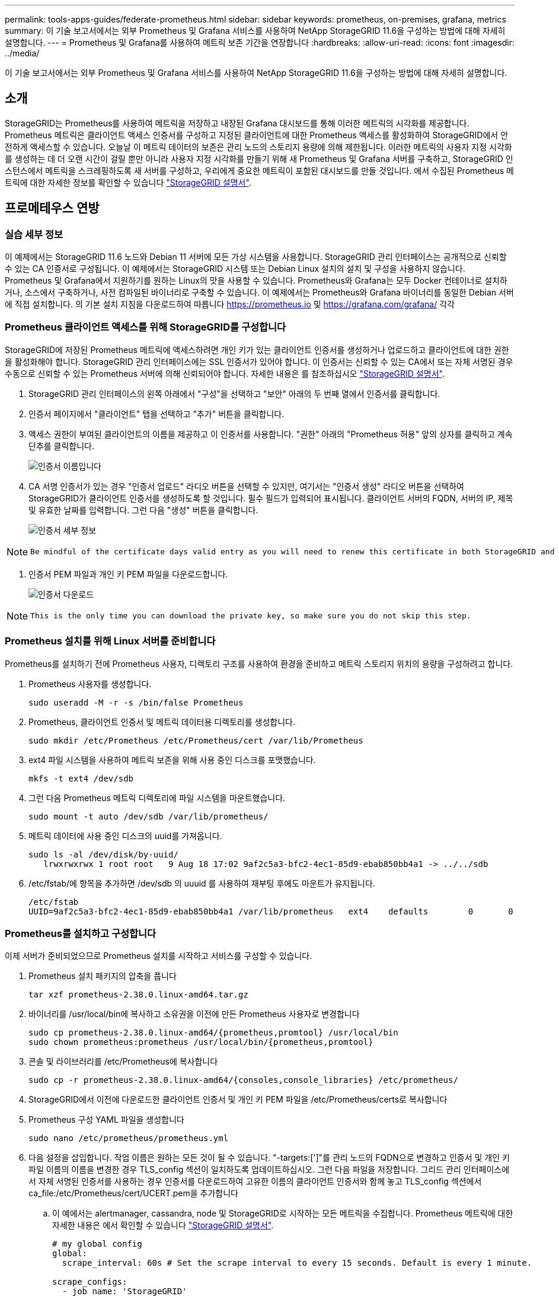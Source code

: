---
permalink: tools-apps-guides/federate-prometheus.html 
sidebar: sidebar 
keywords: prometheus, on-premises, grafana, metrics 
summary: 이 기술 보고서에서는 외부 Prometheus 및 Grafana 서비스를 사용하여 NetApp StorageGRID 11.6을 구성하는 방법에 대해 자세히 설명합니다. 
---
= Prometheus 및 Grafana를 사용하여 메트릭 보존 기간을 연장합니다
:hardbreaks:
:allow-uri-read: 
:icons: font
:imagesdir: ../media/


[role="lead"]
이 기술 보고서에서는 외부 Prometheus 및 Grafana 서비스를 사용하여 NetApp StorageGRID 11.6을 구성하는 방법에 대해 자세히 설명합니다.



== 소개

StorageGRID는 Prometheus를 사용하여 메트릭을 저장하고 내장된 Grafana 대시보드를 통해 이러한 메트릭의 시각화를 제공합니다. Prometheus 메트릭은 클라이언트 액세스 인증서를 구성하고 지정된 클라이언트에 대한 Prometheus 액세스를 활성화하여 StorageGRID에서 안전하게 액세스할 수 있습니다. 오늘날 이 메트릭 데이터의 보존은 관리 노드의 스토리지 용량에 의해 제한됩니다. 이러한 메트릭의 사용자 지정 시각화를 생성하는 데 더 오랜 시간이 걸릴 뿐만 아니라 사용자 지정 시각화를 만들기 위해 새 Prometheus 및 Grafana 서버를 구축하고, StorageGRID 인스턴스에서 메트릭을 스크레핑하도록 새 서버를 구성하고, 우리에게 중요한 메트릭이 포함된 대시보드를 만들 것입니다. 에서 수집된 Prometheus 메트릭에 대한 자세한 정보를 확인할 수 있습니다 https://docs.netapp.com/us-en/storagegrid-116/monitor/commonly-used-prometheus-metrics.html["StorageGRID 설명서"^].



== 프로메테우스 연방



=== 실습 세부 정보

이 예제에서는 StorageGRID 11.6 노드와 Debian 11 서버에 모든 가상 시스템을 사용합니다. StorageGRID 관리 인터페이스는 공개적으로 신뢰할 수 있는 CA 인증서로 구성됩니다. 이 예제에서는 StorageGRID 시스템 또는 Debian Linux 설치의 설치 및 구성을 사용하지 않습니다. Prometheus 및 Grafana에서 지원하기를 원하는 Linux의 맛을 사용할 수 있습니다. Prometheus와 Grafana는 모두 Docker 컨테이너로 설치하거나, 소스에서 구축하거나, 사전 컴파일된 바이너리로 구축할 수 있습니다. 이 예제에서는 Prometheus와 Grafana 바이너리를 동일한 Debian 서버에 직접 설치합니다. 의 기본 설치 지침을 다운로드하여 따릅니다 https://prometheus.io[] 및 https://grafana.com/grafana/[] 각각



=== Prometheus 클라이언트 액세스를 위해 StorageGRID를 구성합니다

StorageGRID에 저장된 Prometheus 메트릭에 액세스하려면 개인 키가 있는 클라이언트 인증서를 생성하거나 업로드하고 클라이언트에 대한 권한을 활성화해야 합니다. StorageGRID 관리 인터페이스에는 SSL 인증서가 있어야 합니다. 이 인증서는 신뢰할 수 있는 CA에서 또는 자체 서명된 경우 수동으로 신뢰할 수 있는 Prometheus 서버에 의해 신뢰되어야 합니다. 자세한 내용은 를 참조하십시오 https://docs.netapp.com/us-en/storagegrid-116/admin/configuring-administrator-client-certificates.html["StorageGRID 설명서"].

. StorageGRID 관리 인터페이스의 왼쪽 아래에서 "구성"을 선택하고 "보안" 아래의 두 번째 열에서 인증서를 클릭합니다.
. 인증서 페이지에서 "클라이언트" 탭을 선택하고 "추가" 버튼을 클릭합니다.
. 액세스 권한이 부여된 클라이언트의 이름을 제공하고 이 인증서를 사용합니다. "권한" 아래의 "Prometheus 허용" 앞의 상자를 클릭하고 계속 단추를 클릭합니다.
+
image::prometheus/cert_name.png[인증서 이름입니다]

. CA 서명 인증서가 있는 경우 "인증서 업로드" 라디오 버튼을 선택할 수 있지만, 여기서는 "인증서 생성" 라디오 버튼을 선택하여 StorageGRID가 클라이언트 인증서를 생성하도록 할 것입니다. 필수 필드가 입력되어 표시됩니다. 클라이언트 서버의 FQDN, 서버의 IP, 제목 및 유효한 날짜를 입력합니다. 그런 다음 "생성" 버튼을 클릭합니다.
+
image::prometheus/cert_detail.png[인증서 세부 정보]



[NOTE]
====
 Be mindful of the certificate days valid entry as you will need to renew this certificate in both StorageGRID and the Prometheus server before it expires to maintain uninterrupted collection.
====
. 인증서 PEM 파일과 개인 키 PEM 파일을 다운로드합니다.
+
image::prometheus/cert_download.png[인증서 다운로드]



[NOTE]
====
 This is the only time you can download the private key, so make sure you do not skip this step.
====


=== Prometheus 설치를 위해 Linux 서버를 준비합니다

Prometheus를 설치하기 전에 Prometheus 사용자, 디렉토리 구조를 사용하여 환경을 준비하고 메트릭 스토리지 위치의 용량을 구성하려고 합니다.

. Prometheus 사용자를 생성합니다.
+
[source, console]
----
sudo useradd -M -r -s /bin/false Prometheus
----
. Prometheus, 클라이언트 인증서 및 메트릭 데이터용 디렉토리를 생성합니다.
+
[source, console]
----
sudo mkdir /etc/Prometheus /etc/Prometheus/cert /var/lib/Prometheus
----
. ext4 파일 시스템을 사용하여 메트릭 보존을 위해 사용 중인 디스크를 포맷했습니다.
+
[listing]
----
mkfs -t ext4 /dev/sdb
----
. 그런 다음 Prometheus 메트릭 디렉토리에 파일 시스템을 마운트했습니다.
+
[listing]
----
sudo mount -t auto /dev/sdb /var/lib/prometheus/
----
. 메트릭 데이터에 사용 중인 디스크의 uuid를 가져옵니다.
+
[listing]
----
sudo ls -al /dev/disk/by-uuid/
   lrwxrwxrwx 1 root root   9 Aug 18 17:02 9af2c5a3-bfc2-4ec1-85d9-ebab850bb4a1 -> ../../sdb
----
. /etc/fstab/에 항목을 추가하면 /dev/sdb 의 uuuid 를 사용하여 재부팅 후에도 마운트가 유지됩니다.
+
[listing]
----
/etc/fstab
UUID=9af2c5a3-bfc2-4ec1-85d9-ebab850bb4a1 /var/lib/prometheus	ext4	defaults	0	0
----




=== Prometheus를 설치하고 구성합니다

이제 서버가 준비되었으므로 Prometheus 설치를 시작하고 서비스를 구성할 수 있습니다.

. Prometheus 설치 패키지의 압축을 풉니다
+
[source, console]
----
tar xzf prometheus-2.38.0.linux-amd64.tar.gz
----
. 바이너리를 /usr/local/bin에 복사하고 소유권을 이전에 만든 Prometheus 사용자로 변경합니다
+
[source, console]
----
sudo cp prometheus-2.38.0.linux-amd64/{prometheus,promtool} /usr/local/bin
sudo chown prometheus:prometheus /usr/local/bin/{prometheus,promtool}
----
. 콘솔 및 라이브러리를 /etc/Prometheus에 복사합니다
+
[source, console]
----
sudo cp -r prometheus-2.38.0.linux-amd64/{consoles,console_libraries} /etc/prometheus/
----
. StorageGRID에서 이전에 다운로드한 클라이언트 인증서 및 개인 키 PEM 파일을 /etc/Prometheus/certs로 복사합니다
. Prometheus 구성 YAML 파일을 생성합니다
+
[source, console]
----
sudo nano /etc/prometheus/prometheus.yml
----
. 다음 설정을 삽입합니다. 작업 이름은 원하는 모든 것이 될 수 있습니다. "-targets:[']"를 관리 노드의 FQDN으로 변경하고 인증서 및 개인 키 파일 이름의 이름을 변경한 경우 TLS_config 섹션이 일치하도록 업데이트하십시오. 그런 다음 파일을 저장합니다. 그리드 관리 인터페이스에서 자체 서명된 인증서를 사용하는 경우 인증서를 다운로드하여 고유한 이름의 클라이언트 인증서와 함께 놓고 TLS_config 섹션에서 ca_file:/etc/Prometheus/cert/UCERT.pem을 추가합니다
+
.. 이 예에서는 alertmanager, cassandra, node 및 StorageGRID로 시작하는 모든 메트릭을 수집합니다. Prometheus 메트릭에 대한 자세한 내용은 에서 확인할 수 있습니다 https://docs.netapp.com/us-en/storagegrid-116/monitor/commonly-used-prometheus-metrics.html["StorageGRID 설명서"^].
+
[source, yaml]
----
# my global config
global:
  scrape_interval: 60s # Set the scrape interval to every 15 seconds. Default is every 1 minute.

scrape_configs:
  - job_name: 'StorageGRID'
    honor_labels: true
    scheme: https
    metrics_path: /federate
    scrape_interval: 60s
    scrape_timeout: 30s
    tls_config:
      cert_file: /etc/prometheus/cert/certificate.pem
      key_file: /etc/prometheus/cert/private_key.pem
    params:
      match[]:
        - '{__name__=~"alertmanager_.*|cassandra_.*|node_.*|storagegrid_.*"}'
    static_configs:
    - targets: ['sgdemo-rtp.netapp.com:9091']
----




[NOTE]
====
그리드 관리 인터페이스에서 자체 서명된 인증서를 사용하는 경우 인증서를 다운로드하여 고유한 이름의 클라이언트 인증서와 함께 배치합니다. TLS_config 섹션에서 클라이언트 인증서 및 개인 키 줄 위에 인증서를 추가합니다

....
        ca_file: /etc/prometheus/cert/UIcert.pem
....
====
. /etc/Prometheus 및 /var/lib/Prometheus에 있는 모든 파일 및 디렉토리의 소유권을 Prometheus 사용자로 변경합니다
+
[source, console]
----
sudo chown -R prometheus:prometheus /etc/prometheus/
sudo chown -R prometheus:prometheus /var/lib/prometheus/
----
. /etc/systemd/system에서 Prometheus 서비스 파일을 생성합니다
+
[source, console]
----
sudo nano /etc/systemd/system/prometheus.service
----
. 다음 줄을 삽입하고 메트릭 데이터의 보존 기간을 1년으로 설정하는 #- storage.tsdb.retention.time=1y#를 확인합니다. 또는 #- storage.sdb.retention.size=300GiB#를 사용하여 스토리지 제한에 따라 기본 보존을 수행할 수도 있습니다. 메트릭 보존을 설정할 수 있는 유일한 위치입니다.
+
[source, console]
----
[Unit]
Description=Prometheus Time Series Collection and Processing Server
Wants=network-online.target
After=network-online.target

[Service]
User=prometheus
Group=prometheus
Type=simple
ExecStart=/usr/local/bin/prometheus \
        --config.file /etc/prometheus/prometheus.yml \
        --storage.tsdb.path /var/lib/prometheus/ \
        --storage.tsdb.retention.time=1y \
        --web.console.templates=/etc/prometheus/consoles \
        --web.console.libraries=/etc/prometheus/console_libraries

[Install]
WantedBy=multi-user.target
----
. 새 Prometheus 서비스를 등록하려면 시스템 서비스를 다시 로드하십시오. 그런 다음 Prometheus 서비스를 시작하고 활성화합니다.
+
[source, console]
----
sudo systemctl daemon-reload
sudo systemctl start prometheus
sudo systemctl enable prometheus
----
. 서비스가 올바르게 실행되는지 확인합니다
+
[source, console]
----
sudo systemctl status prometheus
----
+
[listing]
----
● prometheus.service - Prometheus Time Series Collection and Processing Server
     Loaded: loaded (/etc/systemd/system/prometheus.service; enabled; vendor preset: enabled)
     Active: active (running) since Mon 2022-08-22 15:14:24 EDT; 2s ago
   Main PID: 6498 (prometheus)
      Tasks: 13 (limit: 28818)
     Memory: 107.7M
        CPU: 1.143s
     CGroup: /system.slice/prometheus.service
             └─6498 /usr/local/bin/prometheus --config.file /etc/prometheus/prometheus.yml --storage.tsdb.path /var/lib/prometheus/ --web.console.templates=/etc/prometheus/consoles --web.con>

Aug 22 15:14:24 aj-deb-prom01 prometheus[6498]: ts=2022-08-22T19:14:24.510Z caller=head.go:544 level=info component=tsdb msg="Replaying WAL, this may take a while"
Aug 22 15:14:24 aj-deb-prom01 prometheus[6498]: ts=2022-08-22T19:14:24.816Z caller=head.go:615 level=info component=tsdb msg="WAL segment loaded" segment=0 maxSegment=1
Aug 22 15:14:24 aj-deb-prom01 prometheus[6498]: ts=2022-08-22T19:14:24.816Z caller=head.go:615 level=info component=tsdb msg="WAL segment loaded" segment=1 maxSegment=1
Aug 22 15:14:24 aj-deb-prom01 prometheus[6498]: ts=2022-08-22T19:14:24.816Z caller=head.go:621 level=info component=tsdb msg="WAL replay completed" checkpoint_replay_duration=55.57µs wal_rep>
Aug 22 15:14:24 aj-deb-prom01 prometheus[6498]: ts=2022-08-22T19:14:24.831Z caller=main.go:997 level=info fs_type=EXT4_SUPER_MAGIC
Aug 22 15:14:24 aj-deb-prom01 prometheus[6498]: ts=2022-08-22T19:14:24.831Z caller=main.go:1000 level=info msg="TSDB started"
Aug 22 15:14:24 aj-deb-prom01 prometheus[6498]: ts=2022-08-22T19:14:24.831Z caller=main.go:1181 level=info msg="Loading configuration file" filename=/etc/prometheus/prometheus.yml
Aug 22 15:14:24 aj-deb-prom01 prometheus[6498]: ts=2022-08-22T19:14:24.832Z caller=main.go:1218 level=info msg="Completed loading of configuration file" filename=/etc/prometheus/prometheus.y>
Aug 22 15:14:24 aj-deb-prom01 prometheus[6498]: ts=2022-08-22T19:14:24.832Z caller=main.go:961 level=info msg="Server is ready to receive web requests."
Aug 22 15:14:24 aj-deb-prom01 prometheus[6498]: ts=2022-08-22T19:14:24.832Z caller=manager.go:941 level=info component="rule manager" msg="Starting rule manager..."
----
. 이제 Prometheus 서버의 UI로 이동할 수 있습니다 http://Prometheus-server:9090[] UI를 참조하십시오
+
image::prometheus/prometheus_ui.png[Prometheus UI 페이지]

. "상태" 대상 아래에서 Prometheus.yml에서 구성한 StorageGRID 끝점의 상태를 볼 수 있습니다
+
image::prometheus/prometheus_targets.png[Prometheus 상태 메뉴]

+
image::prometheus/prometheus_target_status.png[Prometheus 대상 페이지]

. 그래프 페이지에서 테스트 쿼리를 실행하고 데이터가 스크레핑되었는지 확인할 수 있습니다. 예를 들어 쿼리 표시줄에 "StorageGrid_node_cpu_Utilization_percentage"를 입력하고 실행 단추를 클릭합니다.
+
image::prometheus/prometheus_execute.png[Prometheus 쿼리가 실행됩니다]





== Grafana 설치 및 구성

Prometheus가 설치되고 작동되었으므로 Grafana 설치 및 대시보드 구성으로 이동할 수 있습니다



=== Grafana 인스턴션

. Grafana의 최신 Enterprise Edition을 설치합니다
+
[source, console]
----
sudo apt-get install -y apt-transport-https
sudo apt-get install -y software-properties-common wget
sudo wget -q -O /usr/share/keyrings/grafana.key https://packages.grafana.com/gpg.key
----
. 안정적인 릴리스를 위해 이 리포지토리를 추가합니다.
+
[source, console]
----
echo "deb [signed-by=/usr/share/keyrings/grafana.key] https://packages.grafana.com/enterprise/deb stable main" | sudo tee -a /etc/apt/sources.list.d/grafana.list
----
. 리포지토리를 추가한 후
+
[source, console]
----
sudo apt-get update
sudo apt-get install grafana-enterprise
----
. 새 이식편 서비스를 등록하려면 시스템 서비스를 다시 로드하십시오. 그런 다음 Grafana 서비스를 시작 및 활성화합니다.
+
[source, console]
----
sudo systemctl daemon-reload
sudo systemctl start grafana-server
sudo systemctl enable grafana-server.service
----
. Grafana가 이제 설치 및 실행 중입니다. 브라우저를 열고 HTTP://Prometheus-server:3000을 열면 Grafana 로그인 페이지가 표시됩니다.
. 기본 로그인 자격 증명은 admin/admin이며, 메시지가 표시되면 새 암호를 설정해야 합니다.




=== StorageGRID에 대한 Grafana 대시보드를 생성합니다

Grafana와 Prometheus가 설치 및 실행되었으므로 이제 데이터 소스를 생성하고 대시보드를 구축하여 두 가지를 연결할 시간입니다

. 왼쪽 창에서 "구성"을 확장하고 "데이터 소스"를 선택한 다음 "데이터 소스 추가" 버튼을 클릭합니다
. Prometheus는 최고의 데이터 소스 중 하나가 될 것입니다. 그렇지 않은 경우 검색 표시줄을 사용하여 "Prometheus"를 찾습니다.
. Prometheus 인스턴스의 URL과 Prometheus 간격에 맞게 스크레핑 간격을 입력하여 Prometheus 소스를 구성합니다. Prometheus에서 경고 관리자를 구성하지 않았기 때문에 알림 섹션도 비활성화했습니다.
+
image::prometheus/grafana_prometheus_conf.png[이식편 프로메테우스(Grafana Prometheus) 구성]

. 원하는 설정을 입력한 후 아래로 스크롤하여 "Save & Test(저장 및 테스트)"를 클릭합니다.
. 구성 테스트가 완료되면 탐색 버튼을 클릭합니다.
+
.. 탐색 창에서 Prometheus를 "StorageGrid_node_cpu_Utilization_percentage"로 테스트한 것과 동일한 메트릭을 사용하고 "쿼리 실행" 단추를 클릭할 수 있습니다
+
image::prometheus/grafana_source_explore.png[이식편 프로메테우스(Grafana Prometheus) 지표 살펴보기]



. 이제 데이터 소스가 구성되었으므로 대시보드를 생성할 수 있습니다.
+
.. 왼쪽 창에서 "대시보드"를 확장하고 "+새 대시보드"를 선택합니다.
.. "Add a new panel(새 패널 추가)"을 선택합니다.
.. 메트릭을 선택하여 새 패널을 구성합니다. 다시 "StorageGrid_node_cpu_Utilization_percentage"를 사용하고, 패널 제목을 입력하고, 하단에 있는 "Options"를 확장하고, 범례를 사용자 지정으로 변경하려면 "{{instance}"를 입력하고, 오른쪽 창에 "Standard options"에서 "Unit"을 "Misc/Percent(0-100)"로 설정합니다. 그런 다음 "적용"을 클릭하여 패널을 대시보드에 저장합니다.
+
image::prometheus/grafana_panel_conf.png[이식편 패널을 구성합니다]



. 원하는 각 메트릭에 대해 이러한 대시보드를 계속 구축할 수 있지만 다행히 StorageGRID에는 사용자 지정 대시보드에 복사할 수 있는 패널이 포함된 대시보드가 이미 있습니다.
+
.. StorageGRID 관리 인터페이스의 왼쪽 창에서 "지원"을 선택하고 "도구" 열 아래쪽에서 "메트릭"을 클릭합니다.
.. 메트릭스 내에서 중간 열의 맨 위에 있는 "Grid" 링크를 선택하겠습니다.
+
image::prometheus/storagegrid_metrics.png[StorageGRID 메트릭]

.. Grid 대시보드에서 "Storage Used - Object Metadata" 패널을 선택합니다. 작은 아래쪽 화살표 및 패널 제목 끝을 클릭하여 메뉴를 드롭다운합니다. 이 메뉴에서 "검사" 및 "패널 JSON"을 선택합니다.
+
image::prometheus/storagegrid_dashboard_insp.png[StorageGRID 대시보드]

.. JSON 코드를 복사하고 창을 닫습니다.
+
image::prometheus/storagegrid_panel_inspect.png[StorageGRID JSON을 참조하십시오]

.. 새 대시보드에서 아이콘을 클릭하여 새 패널을 추가합니다.
+
image::prometheus/grafana_add_panel.png[이식편 추가 패널]

.. 변경하지 않고 새 패널을 적용합니다
.. StorageGRID 패널과 마찬가지로 JSON을 검사하십시오. JSON 코드를 모두 제거하고 StorageGRID 패널에서 복사한 코드로 교체합니다.
+
image::prometheus/grafana_panel_inspect.png[이식편 검사 패널]

.. 새 패널을 편집하면 오른쪽에 "migrate(마이그레이션)" 버튼이 있는 Migration(마이그레이션) 메시지가 표시됩니다. 버튼을 클릭한 다음 "적용" 버튼을 클릭합니다.
+
image::prometheus/grafana_panel_edit_menu.png[이식편 편집 패널 메뉴]

+
image::prometheus/grafana_panel_edit.png[이식편 편집 패널]



. 모든 패널이 제자리에 있고 원하는 대로 구성되면 오른쪽 위에 있는 디스크 아이콘을 클릭하여 대시보드를 저장하고 대시보드에 이름을 지정합니다.




=== 결론

이제 Prometheus 서버에 맞춤형 데이터 보존 및 스토리지 용량을 추가할 수 있습니다. 이를 통해 운영 관련 메트릭이 포함된 자체 대시보드를 지속적으로 구축할 수 있습니다. 에서 수집된 Prometheus 메트릭에 대한 자세한 정보를 확인할 수 있습니다 https://docs.netapp.com/us-en/storagegrid-116/monitor/commonly-used-prometheus-metrics.html["StorageGRID 설명서"^].

_ 아론 클라인 _
